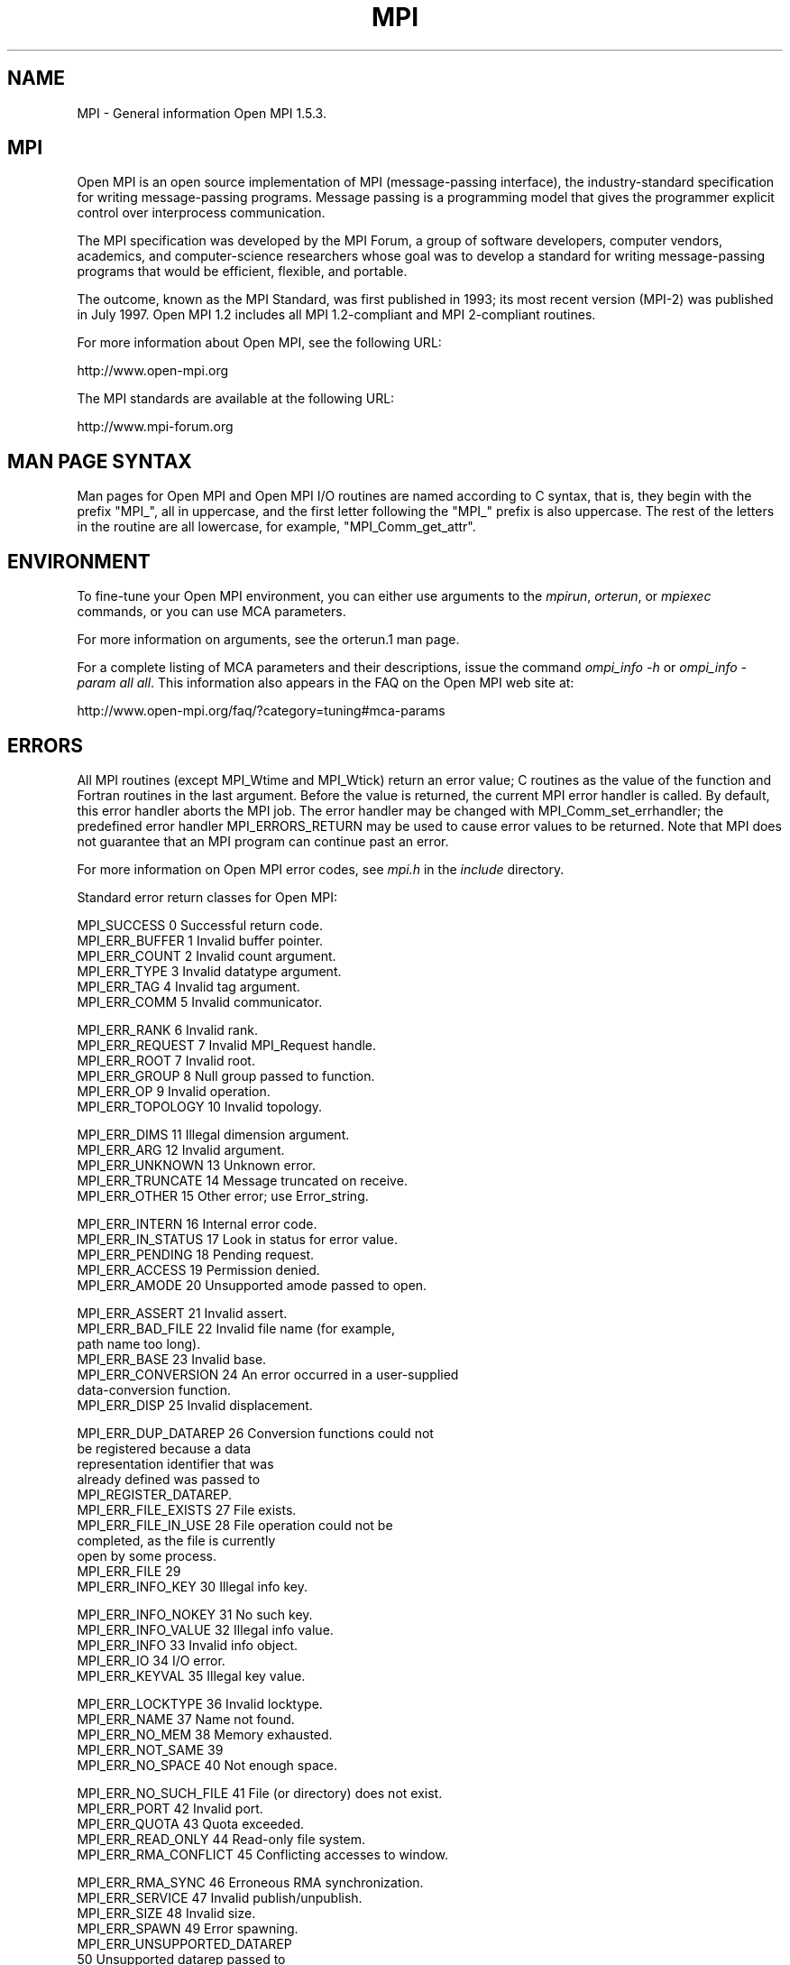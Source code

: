 .\" Copyright 2008 Sun Microsystems, Inc. 
.\" Copyright (c) 1996 Thinking Machines Corporation
.TH MPI 3 "Mar 16, 2011" "1.5.3" "Open MPI"
.SH NAME
MPI \- General information Open MPI 1.5.3. 

.SH MPI
.ft R
Open MPI is an open source implementation of MPI (message-passing
interface), the industry-standard specification for writing
message-passing programs. Message passing is a programming model that
gives the programmer explicit control over interprocess communication.
.sp
The MPI specification was developed by the MPI Forum, a group of
software developers, computer vendors, academics, and computer-science
researchers whose goal was to develop a standard for writing
message-passing programs that would be efficient, flexible, and
portable.
.sp
The outcome, known as the MPI Standard, was first published in 1993;
its most recent version (MPI-2) was published in July 1997. Open MPI
1.2 includes all MPI 1.2-compliant and MPI 2-compliant routines.
.sp
For more information about Open MPI, see the following URL:
.nf

   http://www.open-mpi.org
.fi
.sp
The MPI standards are available at the following URL:
.nf

    http://www.mpi-forum.org
.fi

.SH MAN PAGE SYNTAX
.ft R
Man pages for Open MPI and Open MPI I/O routines are named according to C syntax, that is, they begin with the prefix "MPI_", all in uppercase, and the first letter following the "MPI_" prefix is also uppercase. The rest of the letters in the routine are all lowercase, for example, "MPI_Comm_get_attr". 

.SH ENVIRONMENT
.ft R
To fine-tune your Open MPI environment, you can either use arguments to the \fImpirun\fP, \fIorterun\fP, or \fImpiexec\fP commands, or you can use MCA parameters. 
.sp
For more information on arguments, see the orterun.1 man page.
.sp
For a complete listing of MCA parameters and their descriptions, issue the command \fIompi_info -h\fP or \fIompi_info -param all all\fP. This information also appears in the FAQ on the Open MPI web site at:
.nf

   http://www.open-mpi.org/faq/?category=tuning#mca-params
.fi

.SH ERRORS
.ft R
All MPI routines (except MPI_Wtime and MPI_Wtick) return an error value; C routines as the value of the function and Fortran routines in the last
argument.  Before the value is returned, the current MPI error handler is
called.  By default, this error handler aborts the MPI job.  The error handler
may be changed with MPI_Comm_set_errhandler; the predefined error handler MPI_ERRORS_RETURN
may be used to cause error values to be returned.
Note that MPI does not guarantee that an MPI program can continue past
an error. 
.sp
For more information on Open MPI error codes, see \fImpi.h\fP in the \fIinclude\fP directory.
.sp
Standard error return classes for Open MPI:
.sp
.nf
MPI_SUCCESS              0      Successful return code.
MPI_ERR_BUFFER           1      Invalid buffer pointer.
MPI_ERR_COUNT            2      Invalid count argument.
MPI_ERR_TYPE             3      Invalid datatype argument.
MPI_ERR_TAG              4      Invalid tag argument.
MPI_ERR_COMM             5      Invalid communicator.

MPI_ERR_RANK             6      Invalid rank.
MPI_ERR_REQUEST          7      Invalid MPI_Request handle.
MPI_ERR_ROOT             7      Invalid root.
MPI_ERR_GROUP            8      Null group passed to function.
MPI_ERR_OP               9      Invalid operation.
MPI_ERR_TOPOLOGY        10      Invalid topology.

MPI_ERR_DIMS            11      Illegal dimension argument.
MPI_ERR_ARG             12      Invalid argument.
MPI_ERR_UNKNOWN         13      Unknown error.
MPI_ERR_TRUNCATE        14      Message truncated on receive.
MPI_ERR_OTHER           15      Other error; use Error_string.

MPI_ERR_INTERN          16      Internal error code.
MPI_ERR_IN_STATUS       17      Look in status for error value.
MPI_ERR_PENDING         18      Pending request. 
MPI_ERR_ACCESS          19      Permission denied.
MPI_ERR_AMODE           20      Unsupported amode passed to open.
 
MPI_ERR_ASSERT          21      Invalid assert.
MPI_ERR_BAD_FILE        22      Invalid file name (for example, 
                                path name too long). 
MPI_ERR_BASE            23      Invalid base.
MPI_ERR_CONVERSION      24      An error occurred in a user-supplied 
                                data-conversion function. 
MPI_ERR_DISP            25      Invalid displacement.

MPI_ERR_DUP_DATAREP     26      Conversion functions could not 
                                be registered because a data 
                                representation identifier that was 
                                already defined was passed to 
                                MPI_REGISTER_DATAREP. 
MPI_ERR_FILE_EXISTS     27      File exists. 
MPI_ERR_FILE_IN_USE     28      File operation could not be 
                                completed, as the file is currently 
                                open by some process. 
MPI_ERR_FILE            29
MPI_ERR_INFO_KEY        30      Illegal info key. 

MPI_ERR_INFO_NOKEY      31      No such key. 
MPI_ERR_INFO_VALUE      32      Illegal info value. 
MPI_ERR_INFO            33      Invalid info object. 
MPI_ERR_IO              34      I/O error. 
MPI_ERR_KEYVAL          35      Illegal key value. 

MPI_ERR_LOCKTYPE        36      Invalid locktype.
MPI_ERR_NAME            37      Name not found.
MPI_ERR_NO_MEM          38      Memory exhausted. 
MPI_ERR_NOT_SAME        39
MPI_ERR_NO_SPACE        40      Not enough space. 

MPI_ERR_NO_SUCH_FILE    41      File (or directory) does not exist. 
MPI_ERR_PORT            42      Invalid port.
MPI_ERR_QUOTA           43      Quota exceeded. 
MPI_ERR_READ_ONLY       44      Read-only file system. 
MPI_ERR_RMA_CONFLICT    45      Conflicting accesses to window.
 
MPI_ERR_RMA_SYNC        46      Erroneous RMA synchronization. 
MPI_ERR_SERVICE         47      Invalid publish/unpublish.
MPI_ERR_SIZE            48      Invalid size.
MPI_ERR_SPAWN           49      Error spawning. 
MPI_ERR_UNSUPPORTED_DATAREP      
                        50      Unsupported datarep passed to 
                                MPI_File_set_view.

MPI_ERR_UNSUPPORTED_OPERATION
                        51      Unsupported operation, such as 
                                seeking on a file that supports 
                                only sequential access. 
MPI_ERR_WIN             52      Invalid window.
MPI_ERR_LASTCODE        53      Last error code.

MPI_ERR_SYSRESOURCE     -2      Out of resources
.fi

